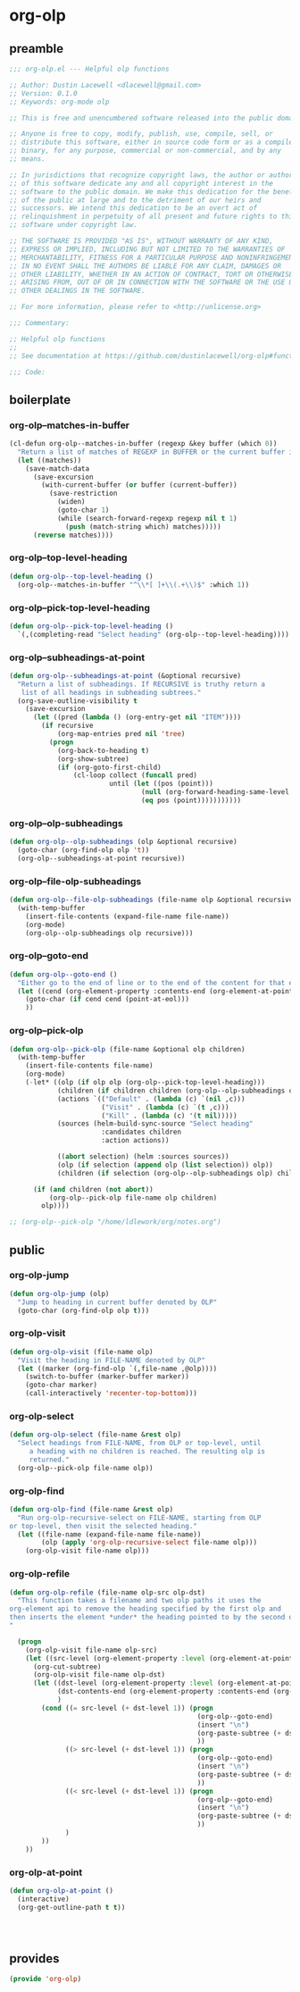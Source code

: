 #+PROPERTY: header-args :tangle yes

* org-olp

** preamble
#+begin_src emacs-lisp
  ;;; org-olp.el --- Helpful olp functions

  ;; Author: Dustin Lacewell <dlacewell@gmail.com>
  ;; Version: 0.1.0
  ;; Keywords: org-mode olp

  ;; This is free and unencumbered software released into the public domain.

  ;; Anyone is free to copy, modify, publish, use, compile, sell, or
  ;; distribute this software, either in source code form or as a compiled
  ;; binary, for any purpose, commercial or non-commercial, and by any
  ;; means.

  ;; In jurisdictions that recognize copyright laws, the author or authors
  ;; of this software dedicate any and all copyright interest in the
  ;; software to the public domain. We make this dedication for the benefit
  ;; of the public at large and to the detriment of our heirs and
  ;; successors. We intend this dedication to be an overt act of
  ;; relinquishment in perpetuity of all present and future rights to this
  ;; software under copyright law.

  ;; THE SOFTWARE IS PROVIDED "AS IS", WITHOUT WARRANTY OF ANY KIND,
  ;; EXPRESS OR IMPLIED, INCLUDING BUT NOT LIMITED TO THE WARRANTIES OF
  ;; MERCHANTABILITY, FITNESS FOR A PARTICULAR PURPOSE AND NONINFRINGEMENT.
  ;; IN NO EVENT SHALL THE AUTHORS BE LIABLE FOR ANY CLAIM, DAMAGES OR
  ;; OTHER LIABILITY, WHETHER IN AN ACTION OF CONTRACT, TORT OR OTHERWISE,
  ;; ARISING FROM, OUT OF OR IN CONNECTION WITH THE SOFTWARE OR THE USE OR
  ;; OTHER DEALINGS IN THE SOFTWARE.

  ;; For more information, please refer to <http://unlicense.org>

  ;;; Commentary:

  ;; Helpful olp functions
  ;;
  ;; See documentation at https://github.com/dustinlacewell/org-olp#functions

  ;;; Code:

#+end_src

** boilerplate
*** org-olp--matches-in-buffer
#+begin_src emacs-lisp
  (cl-defun org-olp--matches-in-buffer (regexp &key buffer (which 0))
    "Return a list of matches of REGEXP in BUFFER or the current buffer if not given."
    (let ((matches))
      (save-match-data
        (save-excursion
          (with-current-buffer (or buffer (current-buffer))
            (save-restriction
              (widen)
              (goto-char 1)
              (while (search-forward-regexp regexp nil t 1)
                (push (match-string which) matches)))))
        (reverse matches))))
#+end_src
*** org-olp--top-level-heading
#+begin_src emacs-lisp
  (defun org-olp--top-level-heading ()
    (org-olp--matches-in-buffer "^\\*[ ]+\\(.+\\)$" :which 1))
#+end_src
*** org-olp--pick-top-level-heading
#+begin_src emacs-lisp
    (defun org-olp--pick-top-level-heading ()
      `(,(completing-read "Select heading" (org-olp--top-level-heading))))
#+end_src

*** org-olp--subheadings-at-point
#+begin_src emacs-lisp
  (defun org-olp--subheadings-at-point (&optional recursive)
    "Return a list of subheadings. If RECURSIVE is truthy return a
     list of all headings in subheading subtrees."
    (org-save-outline-visibility t
      (save-excursion
        (let ((pred (lambda () (org-entry-get nil "ITEM"))))
          (if recursive
              (org-map-entries pred nil 'tree)
            (progn
              (org-back-to-heading t)
              (org-show-subtree)
              (if (org-goto-first-child)
                  (cl-loop collect (funcall pred)
                           until (let ((pos (point)))
                                   (null (org-forward-heading-same-level nil t))
                                   (eq pos (point)))))))))))
#+end_src

*** org-olp--olp-subheadings
#+begin_src emacs-lisp
  (defun org-olp--olp-subheadings (olp &optional recursive)
    (goto-char (org-find-olp olp 't))
    (org-olp--subheadings-at-point recursive))
#+end_src

*** org-olp--file-olp-subheadings
#+begin_src emacs-lisp
  (defun org-olp--file-olp-subheadings (file-name olp &optional recursive)
    (with-temp-buffer
      (insert-file-contents (expand-file-name file-name))
      (org-mode)
      (org-olp--olp-subheadings olp recursive)))
#+end_src

*** org-olp--goto-end
#+begin_src emacs-lisp
(defun org-olp--goto-end ()
  "Either go to the end of line or to the end of the content for that element"
  (let ((cend (org-element-property :contents-end (org-element-at-point))))
    (goto-char (if cend cend (point-at-eol)))
    ))
#+end_src

*** org-olp--pick-olp
#+begin_src emacs-lisp
  (defun org-olp--pick-olp (file-name &optional olp children)
    (with-temp-buffer
      (insert-file-contents file-name)
      (org-mode)
      (-let* ((olp (if olp olp (org-olp--pick-top-level-heading)))
              (children (if children children (org-olp--olp-subheadings olp)))
              (actions `(("Default" . (lambda (c) `(nil ,c)))
                         ("Visit" . (lambda (c) `(t ,c)))
                         ("Kill" . (lambda (c) '(t nil)))))
              (sources (helm-build-sync-source "Select heading"
                         :candidates children
                         :action actions))

              ((abort selection) (helm :sources sources))
              (olp (if selection (append olp (list selection)) olp))
              (children (if selection (org-olp--olp-subheadings olp) children)))

        (if (and children (not abort))
            (org-olp--pick-olp file-name olp children)
          olp))))

  ;; (org-olp--pick-olp "/home/ldlework/org/notes.org")
#+end_src


** public

*** org-olp-jump
#+begin_src emacs-lisp
  (defun org-olp-jump (olp)
    "Jump to heading in current buffer denoted by OLP"
    (goto-char (org-find-olp olp t)))
#+end_src

*** org-olp-visit
#+begin_src emacs-lisp
  (defun org-olp-visit (file-name olp)
    "Visit the heading in FILE-NAME denoted by OLP"
    (let ((marker (org-find-olp `(,file-name ,@olp))))
      (switch-to-buffer (marker-buffer marker))
      (goto-char marker)
      (call-interactively 'recenter-top-bottom)))
#+end_src

*** org-olp-select
#+begin_src emacs-lisp
  (defun org-olp-select (file-name &rest olp)
    "Select headings from FILE-NAME, from OLP or top-level, until
       a heading with no children is reached. The resulting olp is
       returned."
    (org-olp--pick-olp file-name olp))
#+end_src

*** org-olp-find
#+begin_src emacs-lisp
  (defun org-olp-find (file-name &rest olp)
    "Run org-olp-recursive-select on FILE-NAME, starting from OLP
  or top-level, then visit the selected heading."
    (let ((file-name (expand-file-name file-name))
          (olp (apply 'org-olp-recursive-select file-name olp)))
      (org-olp-visit file-name olp)))
#+end_src

*** org-olp-refile
#+BEGIN_SRC emacs-lisp
(defun org-olp-refile (file-name olp-src olp-dst)
  "This function takes a filename and two olp paths it uses the
org-element api to remove the heading specified by the first olp and
then inserts the element *under* the heading pointed to by the second olp
"

  (progn
    (org-olp-visit file-name olp-src)
    (let ((src-level (org-element-property :level (org-element-at-point))))
      (org-cut-subtree)
      (org-olp-visit file-name olp-dst)
      (let ((dst-level (org-element-property :level (org-element-at-point)))
            (dst-contents-end (org-element-property :contents-end (org-element-at-point)))
            )
        (cond ((= src-level (+ dst-level 1)) (progn
                                               (org-olp--goto-end)
                                               (insert "\n")
                                               (org-paste-subtree (+ dst-level 1))
                                               ))
              ((> src-level (+ dst-level 1)) (progn
                                               (org-olp--goto-end)
                                               (insert "\n")
                                               (org-paste-subtree (+ dst-level 1))
                                               ))
              ((< src-level (+ dst-level 1)) (progn
                                               (org-olp--goto-end)
                                               (insert "\n")
                                               (org-paste-subtree (+ dst-level 1))
                                               ))
              )
        ))
    ))
#+END_SRC

*** org-olp-at-point
#+begin_src emacs-lisp
  (defun org-olp-at-point ()
    (interactive)
    (org-get-outline-path t t))




#+end_src

** provides
#+begin_src emacs-lisp
  (provide 'org-olp)
#+end_src

